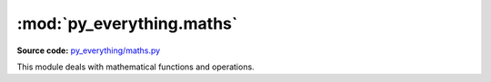 **************************
:mod:`py_everything.maths`
**************************

.. module:: py_everything.maths

**Source code:** `py_everything/maths.py <https://github.com/pybash1/py_everything/blob/master/py_everything/maths.py>`_

This module deals with mathematical functions and operations.

.. function:: add(num1, num2, *args)

   Function for adding 2 or more numbers.

   :param Union num1: First Number.
   :param Union num2: Second Number.
   :param *args: Rest numbers.
   :returns Union: Result

.. function:: subtract(num1, num2, *args)

   Function for subtracting 2 or more numbers.

   :param Union num1: First Number.
   :param Union num2: Second Number.  
   :param *args: Rest numbers.  
   :returns Union: Result

.. function:: multiply(num1, num2, *args)

   Function for multipling 2 or more numbers.

   :param Union num1: First Number.
   :param Union num2: Second Number.  
   :param *args: Rest numbers.  
   :returns Union: Result

.. function:: divide(num1, num2, type)

   Function for dividing 2 numbers.

   :param Union num1: First Number.
   :param Union num2: Second Number.  
   :param str type: Integer division or float division.  
   :returns Union: Result
   :raises error.UnknownDivisionTypeError: Raised if division type can't be determined.

.. function:: floatDiv(num1, num2)

   :param Union num1: First Number.
   :param Union num2: Second Number.
   :returns Union: Result

.. function:: intDiv(num1, num2)

   :param Union num1: First Number.
   :param Union num2: Second Number.
   :returns Union: Result

.. function:: expo(num1, num2)

   :param Union num1: First Number.
   :param Union num2: Second Number.
   :returns Union: Result

.. function:: mod(num1, num2)

   :param Union num1: First Number.
   :param Union num2: Second Number.
   :returns Union: Result

.. function:: evalExp(exp)

   :param Union exp: Mathematical Expression

.. function:: avg(listOfNos)

   :param Union listOfNos: List Of Nos. for average.
   :returns float: Average of nos.

.. function:: factorial(num)

   :param Union num: Number for Factorial.
   :returns int: Result of factorial

.. function:: ceil(num)

   :param Union num: Number for rounding up.
   :returns int: Result

.. function:: floor(num)

   :param Union num: Number for rounding down.
   :returns int: Result
